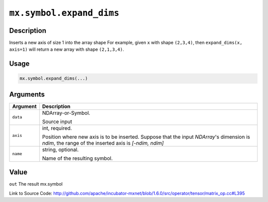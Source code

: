 

``mx.symbol.expand_dims``
==================================================

Description
----------------------

Inserts a new axis of size 1 into the array shape
For example, given ``x`` with shape ``(2,3,4)``, then ``expand_dims(x, axis=1)``
will return a new array with shape ``(2,1,3,4)``.


Usage
----------

.. code:: r

	mx.symbol.expand_dims(...)

Arguments
------------------

+----------------------------------------+------------------------------------------------------------+
| Argument                               | Description                                                |
+========================================+============================================================+
| ``data``                               | NDArray-or-Symbol.                                         |
|                                        |                                                            |
|                                        | Source input                                               |
+----------------------------------------+------------------------------------------------------------+
| ``axis``                               | int, required.                                             |
|                                        |                                                            |
|                                        | Position where new axis is to be inserted. Suppose that    |
|                                        | the input `NDArray`'s dimension is `ndim`, the range of    |
|                                        | the inserted axis is `[-ndim,                              |
|                                        | ndim]`                                                     |
+----------------------------------------+------------------------------------------------------------+
| ``name``                               | string, optional.                                          |
|                                        |                                                            |
|                                        | Name of the resulting symbol.                              |
+----------------------------------------+------------------------------------------------------------+

Value
----------

``out`` The result mx.symbol


Link to Source Code: http://github.com/apache/incubator-mxnet/blob/1.6.0/src/operator/tensor/matrix_op.cc#L395

